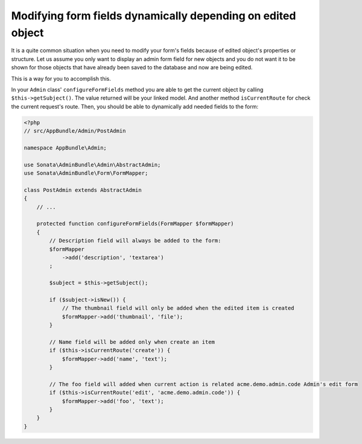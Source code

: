 Modifying form fields dynamically depending on edited object
============================================================

It is a quite common situation when you need to modify your form's fields because
of edited object's properties or structure. Let us assume you only want to display
an admin form field for new objects and you do not want it to be shown for those
objects that have already been saved to the database and now are being edited.

This is a way for you to accomplish this.

In your ``Admin`` class' ``configureFormFields`` method you are able to get the
current object by calling ``$this->getSubject()``. The value returned will be your
linked model. And another method ``isCurrentRoute`` for check the current request's route.
Then, you should be able to dynamically add needed fields to the form:

.. code-block:: php

    <?php
    // src/AppBundle/Admin/PostAdmin

    namespace AppBundle\Admin;

    use Sonata\AdminBundle\Admin\AbstractAdmin;
    use Sonata\AdminBundle\Form\FormMapper;

    class PostAdmin extends AbstractAdmin
    {
        // ...

        protected function configureFormFields(FormMapper $formMapper)
        {
            // Description field will always be added to the form:
            $formMapper
                ->add('description', 'textarea')
            ;

            $subject = $this->getSubject();

            if ($subject->isNew()) {
                // The thumbnail field will only be added when the edited item is created
                $formMapper->add('thumbnail', 'file');
            }

            // Name field will be added only when create an item
            if ($this->isCurrentRoute('create')) {
                $formMapper->add('name', 'text');
            }

            // The foo field will added when current action is related acme.demo.admin.code Admin's edit form
            if ($this->isCurrentRoute('edit', 'acme.demo.admin.code')) {
                $formMapper->add('foo', 'text');
            }
        }
    }
